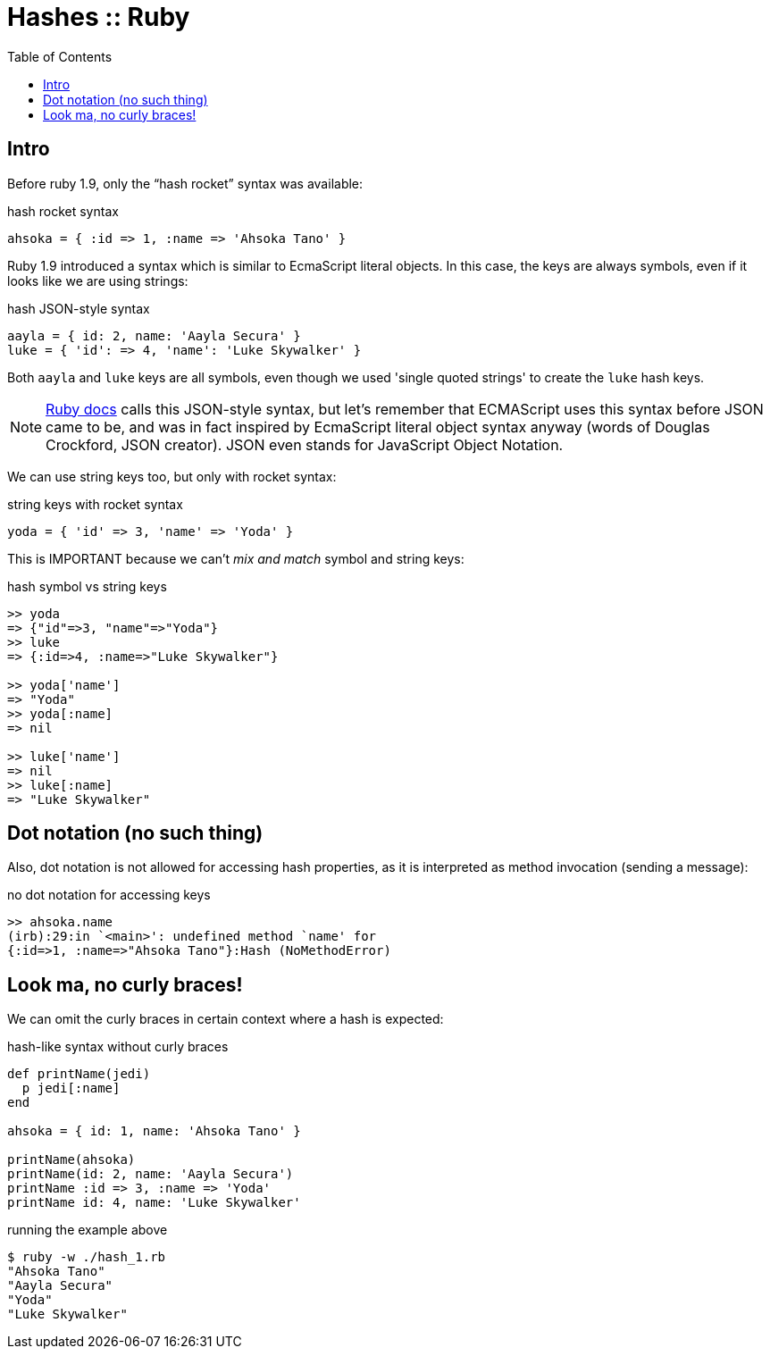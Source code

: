 = Hashes :: Ruby
:toc: left
:icons: font

== Intro

Before ruby 1.9, only the “hash rocket” syntax was available:

.hash rocket syntax
[source,ruby]
----
ahsoka = { :id => 1, :name => 'Ahsoka Tano' }
----

Ruby 1.9 introduced a syntax which is similar to EcmaScript  literal objects.
In this case, the keys are always symbols, even if it looks like we are using strings:

.hash JSON-style syntax
[source,ruby]
----
aayla = { id: 2, name: 'Aayla Secura' }
luke = { 'id': => 4, 'name': 'Luke Skywalker' }
----

Both `aayla` and `luke` keys are all symbols, even though we used 'single quoted strings' to create the `luke` hash keys.

[NOTE]
====
link:https://ruby-doc.org/3.1.3/Hash.html[Ruby docs^] calls this JSON-style syntax, but let's remember that ECMAScript uses this syntax before JSON came to be, and was in fact inspired by EcmaScript literal object syntax anyway (words of Douglas Crockford, JSON creator).
JSON even stands for JavaScript Object Notation.
====

We can use string keys too, but only with rocket syntax:

.string keys with rocket syntax
[source,ruby]
----
yoda = { 'id' => 3, 'name' => 'Yoda' }
----

This is IMPORTANT because we can't _mix and match_ symbol and string keys:

.hash symbol vs string keys
[source,ruby]
----
>> yoda
=> {"id"=>3, "name"=>"Yoda"}
>> luke
=> {:id=>4, :name=>"Luke Skywalker"}

>> yoda['name']
=> "Yoda"
>> yoda[:name]
=> nil

>> luke['name']
=> nil
>> luke[:name]
=> "Luke Skywalker"
----

== Dot notation (no such thing)

Also, dot notation is not allowed for accessing hash properties, as it is interpreted as method invocation (sending a message):

.no dot notation for accessing keys
----
>> ahsoka.name
(irb):29:in `<main>': undefined method `name' for
{:id=>1, :name=>"Ahsoka Tano"}:Hash (NoMethodError)
----

== Look ma, no curly braces!

We can omit the curly braces in certain context where a hash is expected:

.hash-like syntax without curly braces
[source,ruby]
----
def printName(jedi)
  p jedi[:name]
end

ahsoka = { id: 1, name: 'Ahsoka Tano' }

printName(ahsoka)
printName(id: 2, name: 'Aayla Secura')
printName :id => 3, :name => 'Yoda'
printName id: 4, name: 'Luke Skywalker'
----

.running the example above
[source,shell-session]
----
$ ruby -w ./hash_1.rb
"Ahsoka Tano"
"Aayla Secura"
"Yoda"
"Luke Skywalker"
----
